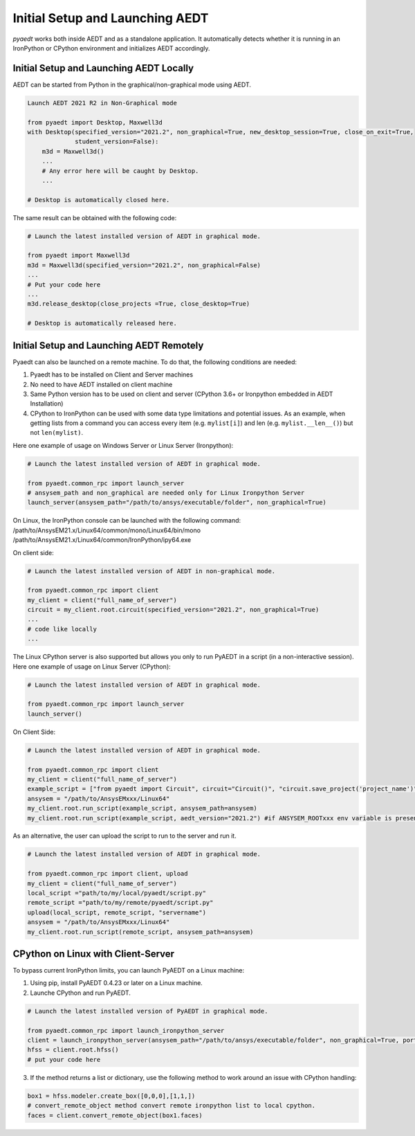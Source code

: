 Initial Setup and Launching AEDT
================================

`pyaedt` works both inside AEDT and as a standalone application.
It automatically detects whether it is running in an IronPython or CPython
environment and initializes AEDT accordingly.


Initial Setup and Launching AEDT Locally
~~~~~~~~~~~~~~~~~~~~~~~~~~~~~~~~~~~~~~~~


AEDT can be started from Python in the graphical/non-graphical mode using AEDT.

.. code:: python

    Launch AEDT 2021 R2 in Non-Graphical mode

    from pyaedt import Desktop, Maxwell3d
    with Desktop(specified_version="2021.2", non_graphical=True, new_desktop_session=True, close_on_exit=True,
                 student_version=False):
        m3d = Maxwell3d()
        ...
        # Any error here will be caught by Desktop.
        ...

    # Desktop is automatically closed here.


The same result can be obtained with the following code:


.. code:: python

    # Launch the latest installed version of AEDT in graphical mode.

    from pyaedt import Maxwell3d
    m3d = Maxwell3d(specified_version="2021.2", non_graphical=False)
    ...
    # Put your code here
    ...
    m3d.release_desktop(close_projects =True, close_desktop=True)

    # Desktop is automatically released here.



Initial Setup and Launching AEDT Remotely
~~~~~~~~~~~~~~~~~~~~~~~~~~~~~~~~~~~~~~~~~

Pyaedt can also be launched on a remote machine. To do that, the following conditions are needed:

1. Pyaedt has to be installed on Client and Server machines
2. No need to have AEDT installed on client machine
3. Same Python version has to be used on client and server (CPython 3.6+ or Ironpython embedded in AEDT Installation)
4. CPython to IronPython can be used with some data type limitations and potential issues. As an example, when getting
   lists from a command you can access every item (e.g. ``mylist[i]``) and len (e.g. ``mylist.__len__()``) but not ``len(mylist)``.

Here one example of usage on Windows Server or Linux Server (Ironpython):

.. code:: python

    # Launch the latest installed version of AEDT in graphical mode.

    from pyaedt.common_rpc import launch_server
    # ansysem_path and non_graphical are needed only for Linux Ironpython Server
    launch_server(ansysem_path="/path/to/ansys/executable/folder", non_graphical=True)

On Linux, the IronPython console can be launched with the following command:
/path/to/AnsysEM21.x/Linux64/common/mono/Linux64/bin/mono /path/to/AnsysEM21.x/Linux64/common/IronPython/ipy64.exe

On client side:

.. code:: python

    # Launch the latest installed version of AEDT in non-graphical mode.

    from pyaedt.common_rpc import client
    my_client = client("full_name_of_server")
    circuit = my_client.root.circuit(specified_version="2021.2", non_graphical=True)
    ...
    # code like locally
    ...


The Linux CPython server is also supported but allows you only to run PyAEDT in a script (in a non-interactive session).
Here one example of usage on Linux Server (CPython):

.. code:: python

    # Launch the latest installed version of AEDT in graphical mode.

    from pyaedt.common_rpc import launch_server
    launch_server()

On Client Side:

.. code:: python

    # Launch the latest installed version of AEDT in graphical mode.

    from pyaedt.common_rpc import client
    my_client = client("full_name_of_server")
    example_script = ["from pyaedt import Circuit", circuit="Circuit()", "circuit.save_project('project_name')"]
    ansysem = "/path/to/AnsysEMxxx/Linux64"
    my_client.root.run_script(example_script, ansysem_path=ansysem)
    my_client.root.run_script(example_script, aedt_version="2021.2") #if ANSYSEM_ROOTxxx env variable is present


As an alternative, the user can upload the script to run to the server and run it.

.. code:: python

    # Launch the latest installed version of AEDT in graphical mode.

    from pyaedt.common_rpc import client, upload
    my_client = client("full_name_of_server")
    local_script ="path/to/my/local/pyaedt/script.py"
    remote_script ="path/to/my/remote/pyaedt/script.py"
    upload(local_script, remote_script, "servername")
    ansysem = "/path/to/AnsysEMxxx/Linux64"
    my_client.root.run_script(remote_script, ansysem_path=ansysem)


CPython on Linux with Client-Server
~~~~~~~~~~~~~~~~~~~~~~~~~~~~~~~~~~~~~~~~~

To bypass current IronPython limits, you can launch PyAEDT on a Linux machine:

1. Using pip, install PyAEDT 0.4.23 or later on a Linux machine.
2. Launche CPython and run PyAEDT.

.. code:: python

    # Launch the latest installed version of PyAEDT in graphical mode.

    from pyaedt.common_rpc import launch_ironpython_server
    client = launch_ironpython_server(ansysem_path="/path/to/ansys/executable/folder", non_graphical=True, port=18000)
    hfss = client.root.hfss()
    # put your code here

3. If the method returns a list or dictionary, use the following method to work around an
   issue with CPython handling:

.. code:: python

    box1 = hfss.modeler.create_box([0,0,0],[1,1,])
    # convert_remote_object method convert remote ironpython list to local cpython.
    faces = client.convert_remote_object(box1.faces)


.. image:: /Resources/IronPython2Cpython.png
  :width: 800
  :alt: Electronics Desktop Launched